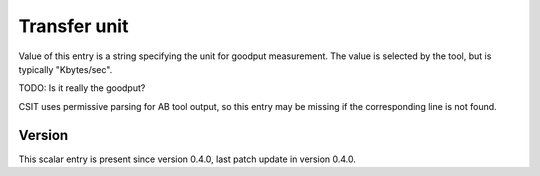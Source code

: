 ..
   Copyright (c) 2021 Cisco and/or its affiliates.
   Licensed under the Apache License, Version 2.0 (the "License");
   you may not use this file except in compliance with the License.
   You may obtain a copy of the License at:
..
       http://www.apache.org/licenses/LICENSE-2.0
..
   Unless required by applicable law or agreed to in writing, software
   distributed under the License is distributed on an "AS IS" BASIS,
   WITHOUT WARRANTIES OR CONDITIONS OF ANY KIND, either express or implied.
   See the License for the specific language governing permissions and
   limitations under the License.


Transfer unit
^^^^^^^^^^^^^

Value of this entry is a string specifying the unit for goodput measurement.
The value is selected by the tool, but is typically "Kbytes/sec".

TODO: Is it really the goodput?

CSIT uses permissive parsing for AB tool output,
so this entry may be missing if the corresponding line is not found.

Version
~~~~~~~

This scalar entry is present since version 0.4.0,
last patch update in version 0.4.0.
